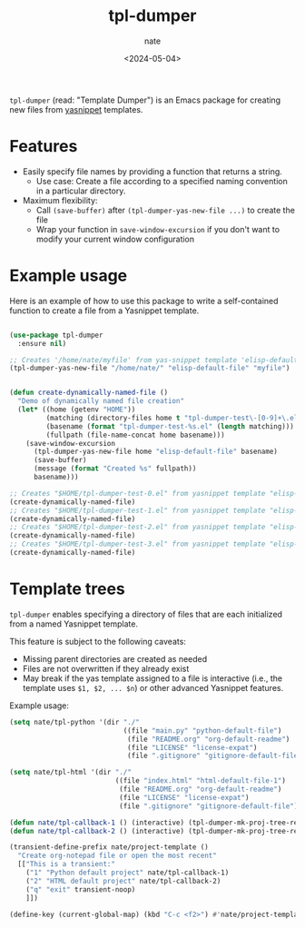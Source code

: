 # -*- mode: org -*-
#+TITLE: tpl-dumper
#+AUTHOR: nate
#+DATE: <2024-05-04>

=tpl-dumper= (read: "Template Dumper") is an Emacs package for creating new files from [[https://github.com/joaotavora/yasnippet][yasnippet]] templates.

* Features

- Easily specify file names by providing a function that returns a string.
  - Use case: Create a file according to a specified naming convention in a particular directory.
- Maximum flexibility:
  - Call =(save-buffer)= after =(tpl-dumper-yas-new-file ...)= to create the file
  - Wrap your function in =save-window-excursion= if you don't want to modify your current window configuration

* Example usage

Here is an example of how to use this package to write a self-contained function to create a file from a Yasnippet template.

#+begin_src emacs-lisp

(use-package tpl-dumper
  :ensure nil)

;; Creates '/home/nate/myfile' from yas-snippet template 'elisp-default-file'
(tpl-dumper-yas-new-file "/home/nate/" "elisp-default-file" "myfile")


(defun create-dynamically-named-file ()
  "Demo of dynamically named file creation"
  (let* ((home (getenv "HOME"))
         (matching (directory-files home t "tpl-dumper-test\-[0-9]+\.el"))
         (basename (format "tpl-dumper-test-%s.el" (length matching)))
         (fullpath (file-name-concat home basename)))
    (save-window-excursion
      (tpl-dumper-yas-new-file home "elisp-default-file" basename)
      (save-buffer)
      (message (format "Created %s" fullpath))
      basename)))

;; Creates "$HOME/tpl-dumper-test-0.el" from yasnippet template "elisp-default-file"
(create-dynamically-named-file)
;; Creates "$HOME/tpl-dumper-test-1.el" from yasnippet template "elisp-default-file"
(create-dynamically-named-file)
;; Creates "$HOME/tpl-dumper-test-2.el" from yasnippet template "elisp-default-file"
(create-dynamically-named-file)
;; Creates "$HOME/tpl-dumper-test-3.el" from yasnippet template "elisp-default-file"
(create-dynamically-named-file)

#+end_src

* Template trees

=tpl-dumper= enables specifying a directory of files that are each initialized from a named Yasnippet template.

This feature is subject to the following caveats:

- Missing parent directories are created as needed
- Files are not overwritten if they already exist
- May break if the yas template assigned to a file is interactive (i.e., the template uses =$1, $2, ... $n=) or other advanced Yasnippet features.

Example usage:

#+begin_src emacs-lisp
  (setq nate/tpl-python '(dir "./"
                              ((file "main.py" "python-default-file")
                               (file "README.org" "org-default-readme")
                               (file "LICENSE" "license-expat")
                               (file ".gitignore" "gitignore-default-file"))))

  (setq nate/tpl-html '(dir "./"
                            ((file "index.html" "html-default-file-1")
                             (file "README.org" "org-default-readme")
                             (file "LICENSE" "license-expat")
                             (file ".gitignore" "gitignore-default-file"))))

  (defun nate/tpl-callback-1 () (interactive) (tpl-dumper-mk-proj-tree-rel nate/tpl-python))
  (defun nate/tpl-callback-2 () (interactive) (tpl-dumper-mk-proj-tree-rel nate/tpl-html))

  (transient-define-prefix nate/project-template ()
    "Create org-notepad file or open the most recent"
    [["This is a transient:"
      ("1" "Python default project" nate/tpl-callback-1)
      ("2" "HTML default project" nate/tpl-callback-2)
      ("q" "exit" transient-noop)
      ]])

  (define-key (current-global-map) (kbd "C-c <f2>") #'nate/project-template)
#+end_src
